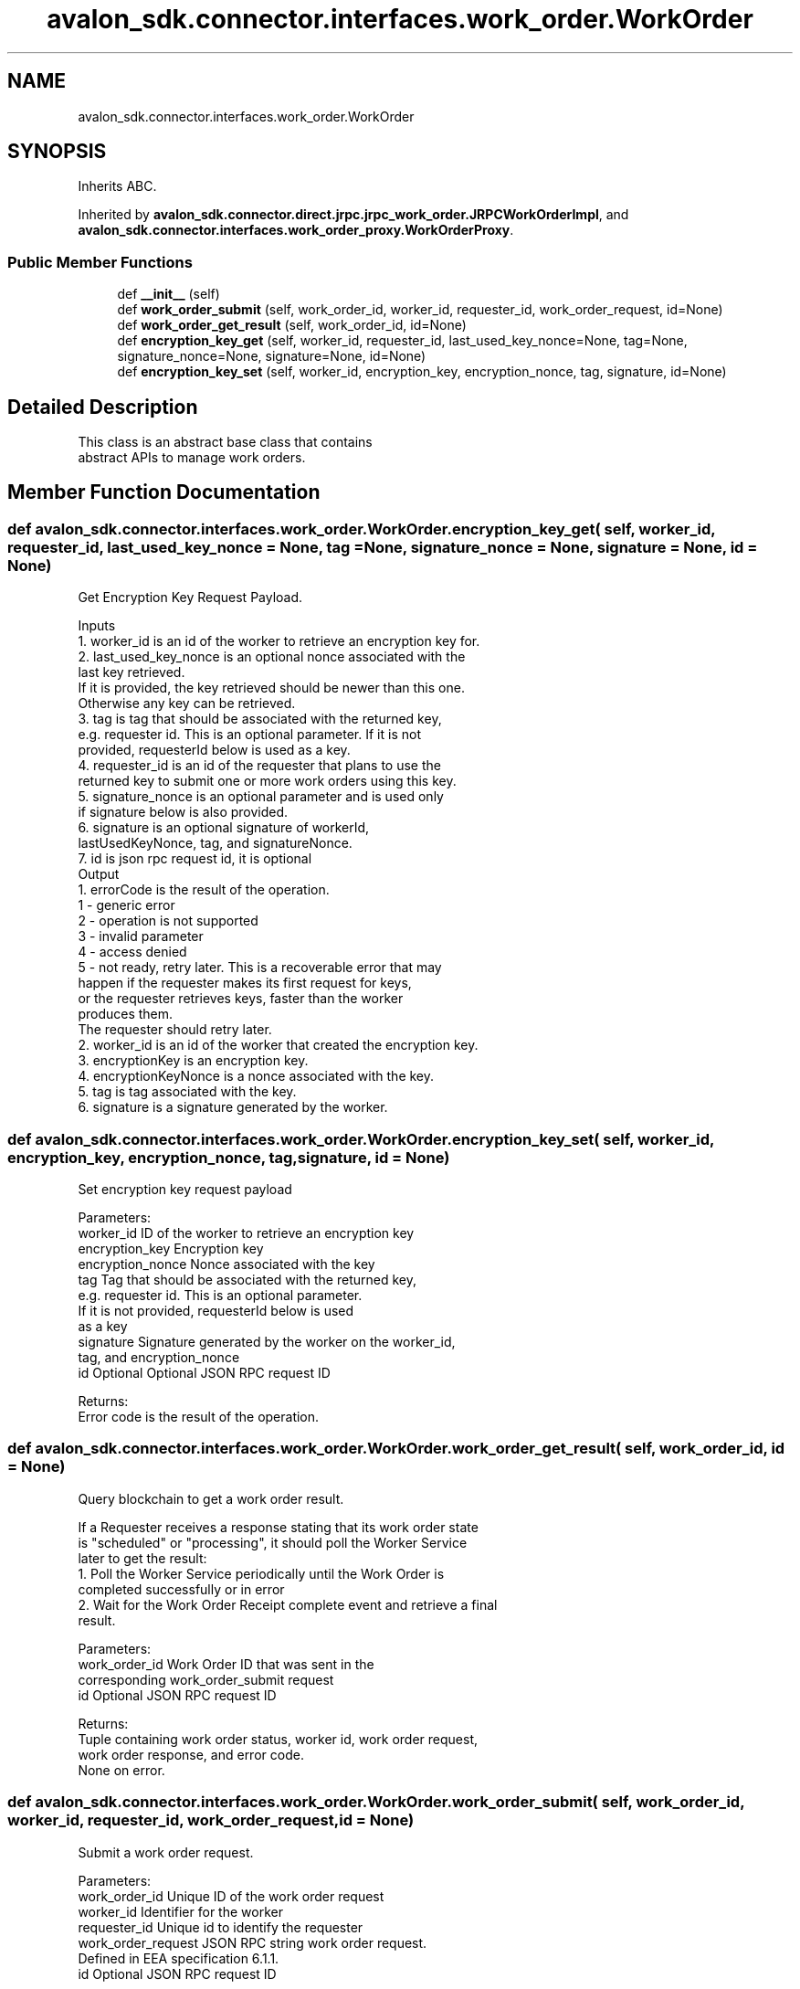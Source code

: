 .TH "avalon_sdk.connector.interfaces.work_order.WorkOrder" 3 "Wed May 6 2020" "Version 0.5.0.dev1" "Hyperledger Avalon" \" -*- nroff -*-
.ad l
.nh
.SH NAME
avalon_sdk.connector.interfaces.work_order.WorkOrder
.SH SYNOPSIS
.br
.PP
.PP
Inherits ABC\&.
.PP
Inherited by \fBavalon_sdk\&.connector\&.direct\&.jrpc\&.jrpc_work_order\&.JRPCWorkOrderImpl\fP, and \fBavalon_sdk\&.connector\&.interfaces\&.work_order_proxy\&.WorkOrderProxy\fP\&.
.SS "Public Member Functions"

.in +1c
.ti -1c
.RI "def \fB__init__\fP (self)"
.br
.ti -1c
.RI "def \fBwork_order_submit\fP (self, work_order_id, worker_id, requester_id, work_order_request, id=None)"
.br
.ti -1c
.RI "def \fBwork_order_get_result\fP (self, work_order_id, id=None)"
.br
.ti -1c
.RI "def \fBencryption_key_get\fP (self, worker_id, requester_id, last_used_key_nonce=None, tag=None, signature_nonce=None, signature=None, id=None)"
.br
.ti -1c
.RI "def \fBencryption_key_set\fP (self, worker_id, encryption_key, encryption_nonce, tag, signature, id=None)"
.br
.in -1c
.SH "Detailed Description"
.PP 

.PP
.nf
This class is an abstract base class that contains
abstract APIs to manage work orders.

.fi
.PP
 
.SH "Member Function Documentation"
.PP 
.SS "def avalon_sdk\&.connector\&.interfaces\&.work_order\&.WorkOrder\&.encryption_key_get ( self,  worker_id,  requester_id,  last_used_key_nonce = \fCNone\fP,  tag = \fCNone\fP,  signature_nonce = \fCNone\fP,  signature = \fCNone\fP,  id = \fCNone\fP)"

.PP
.nf
Get Encryption Key Request Payload.

Inputs
1. worker_id is an id of the worker to retrieve an encryption key for.
2. last_used_key_nonce is an optional nonce associated with the
last key retrieved.
If it is provided, the key retrieved should be newer than this one.
Otherwise any key can be retrieved.
3. tag is tag that should be associated with the returned key,
e.g. requester id. This is an optional parameter. If it is not
provided, requesterId below is used as a key.
4. requester_id is an id of the requester that plans to use the
returned key to submit one or more work orders using this key.
5. signature_nonce is an optional parameter and is used only
if signature below is also provided.
6. signature is an optional signature of workerId,
lastUsedKeyNonce, tag, and signatureNonce.
7. id is json rpc request id, it is optional
Output
1. errorCode is the result of the operation.
   1 - generic error
   2 - operation is not supported
   3 - invalid parameter
   4 - access denied
   5 - not ready, retry later. This is a recoverable error that may
   happen if the requester makes its first request for keys,
   or the requester retrieves keys, faster than the worker
   produces them.
   The requester should retry later.
2. worker_id is an id of the worker that created the encryption key.
3. encryptionKey is an encryption key.
4. encryptionKeyNonce is a nonce associated with the key.
5. tag is tag associated with the key.
6. signature is a signature generated by the worker.

.fi
.PP
 
.SS "def avalon_sdk\&.connector\&.interfaces\&.work_order\&.WorkOrder\&.encryption_key_set ( self,  worker_id,  encryption_key,  encryption_nonce,  tag,  signature,  id = \fCNone\fP)"

.PP
.nf
Set encryption key request payload

Parameters:
worker_id        ID of the worker to retrieve an encryption key
encryption_key   Encryption key
encryption_nonce Nonce associated with the key
tag              Tag that should be associated with the returned key,
         e.g. requester id. This is an optional parameter.
         If it is not provided, requesterId below is used
         as a key
signature        Signature generated by the worker on the worker_id,
         tag, and encryption_nonce
id               Optional Optional JSON RPC request ID

Returns:
Error code is the result of the operation.

.fi
.PP
 
.SS "def avalon_sdk\&.connector\&.interfaces\&.work_order\&.WorkOrder\&.work_order_get_result ( self,  work_order_id,  id = \fCNone\fP)"

.PP
.nf
Query blockchain to get a work order result.

If a Requester receives a response stating that its work order state
is "scheduled" or "processing", it should poll the Worker Service
later to get the result:
1. Poll the Worker Service periodically until the Work Order is
completed successfully or in error
2. Wait for the Work Order Receipt complete event and retrieve a final
result.

Parameters:
work_order_id Work Order ID that was sent in the
      corresponding work_order_submit request
id            Optional JSON RPC request ID

Returns:
Tuple containing work order status, worker id, work order request,
work order response, and error code.
None on error.

.fi
.PP
 
.SS "def avalon_sdk\&.connector\&.interfaces\&.work_order\&.WorkOrder\&.work_order_submit ( self,  work_order_id,  worker_id,  requester_id,  work_order_request,  id = \fCNone\fP)"

.PP
.nf
Submit a work order request.

Parameters:
work_order_id      Unique ID of the work order request
worker_id          Identifier for the worker
requester_id       Unique id to identify the requester
work_order_request JSON RPC string work order request.
           Defined in EEA specification 6.1.1.
id                 Optional JSON RPC request ID

Returns:
errorCode          0 on success and non-zero on error.

work_order_request is a JSON string containing following parameters:
{
    "responseTimeoutMSecs": <integer>,
    "payloadFormat": <string>
    "resultUri": <string>,
    "notifyUri": <string>,
    "workOrderId": <hex string>,
    "workerId": <hex string or DID>,
    "workloadId": <hex string>,
    "requesterId": <hex string>,
    "workerEncryptionKey": <hex string>,
    "dataEncryptionAlgorithm": <string>,
    "encryptedSessionKey": <hex string>,
    "sessionKeyIv": <hex string>,
    "requesterNonce": <hex string>,
    "encryptedRequestHash": <hex string>,
    "requesterSignature": <BASE64 string>,
},

1. responseTimeoutMSecs - is a maximum timeout in milliseconds that
the caller will wait for the response. Setting this timeout to zero
means that the work order is submitted in the asynchronous (resultUri
is present), notify (notifyUri is present), or poll mode (neither
resultUri nor notifyUri is present). In this case, the TCS should
schedule the request for execution and immediately return an error
response with error code set to "scheduled". If the timeout is not
zero, the work order is in synchronous mode. The TCS should wait for
the work order completion before returning the response to the
participant. If the request cannot be completed within the allocated
interval, the work order should be cancelled and a corresponding error
should be returned to the participant.
2. payloadFormat defines how signatures and data items are formatted in
this work order request and corresponding response.
3. resultUri is an optional parameter. If it is specified, the
WorkerService should submit the Work Order result to this URI.
See section Work Order Asynchronous Result.
4. notifyUri is an optional parameter. If it is specified, the
WorkerService should send an event to this URI upon the Work Order
completion.
5. workOrderId is an id assigned to the Work Order by the Requester
and can be registered using the Work Order Receipts API.
6. workerId is a worker id to process the work order,
e.g. an Ethereum address or its DID.
7. workloadId is an id of the workload to be executed by the worker.
It is an optional value if the worker includes a single workload.
8. requesterId is either the Requester’s Ethereum address or its DID.
9. workerEncryptionKey is an optional parameter containing the worker
encryption key used for this Work Order. It is useful if a Worker
frequently updates its encryption key in the registry and allows some
time overlap in utilizing multiple keys.
We assume here that the 'details' submitted during the registration of
a worker contain one or more public keys associated with the worker.
10. dataEncryptionAlgorithm is an optional parameter that defines an
algorithm for encrypting the data in this work order. The default is
the first value in the corresponding parameter for the worker
(defined by workerId). See section Common Data for All Worker Types.
11. encryptedSessionKey is a one-time encryption key generated by the
participant submitting the work order. It is sent encrypted with the
worker's public encryption key. It is used to encrypt
encryptedRequestHash and data item specific data encryption keys.
For the latter see Work Order Data Formats.
12. sessionKeyIv is an initialization vector if required by the data
encryption algorithm (encryptedSessionKey). The default is all zeros.
13. requesterNonce is a random string generated by the participant.
It is used to calculate a hash of this work order request.
14. encryptedRequestHash is a hash of the work order request encrypted
with the key provided in encryptedSessionKey.
15. requesterSignature is an optional parameter. See section
Work Order Signing for the details.
16. inData contains either a JWT of the specified data or an array of
one or more Work Order inputs, e.g. state, message containing input
parameters.
{
    "index": <number>,
    "dataHash": <hex string>,
    "data": <BASE64 string>,
    "encryptedDataEncryptionKey": <hex string>,
    "iv": <hex string>
}
i. index is an index that determines order of the data items for the
hash generation. It also can be used by the worker to identify
different inputs and outputs.
ii. dataHash is an optional hash value of the data. It is only
applicable to inData in the work order request and outData in the
response.
iii. data contains either data inline within the JSON document or a
reference (e.g. URI) to the data. It is up to the worker to determine
how to interpret the data content. This parameter is applicable to
    -> inData in the work order request
    -> outData in the request if it contains a reference for the output
    -> outData in the response
iv. encryptedDataEncryptionKey defines if data are encrypted and what
key to use. It is included only in the work order request as one of the
options below.
If this key is not provided or set to "null" or to "", the data is
encrypted using encryptedSessionKey from the work order request.
If the key value is set to "-", the data item is not encrypted, a.k.a.
sent as clear text.
Otherwise, the data item is sent encrypted with a one-time encryption
key generated by a 3rd party that owns this data item (it may be
different from the work order requester).
encryptedDataEncryptionKey contains this encryption key in double
encrypted format.
First, it is encrypted with the worker's public encryption key (e.g. by
a 3rd party that owns the data so the requester cannot see the data).
Then the result of the previous encryption above is encrypted with the
key from encryptedSessionKey (by the requester to enforce the work
order integrity).
v. iv is an initialization vector if required by the data encryption
algorithm. The default is all zeros. If the same encryption key is
used to encrypt more than one data item or the hash value of the
work order request, the iv must be a unique random number for every
encryption operation. It is included only in the work order request.
17. outData contains information about what and how the work order
execution results should be delivered. Same as inData
18. id is used for json rpc request

.fi
.PP
 

.SH "Author"
.PP 
Generated automatically by Doxygen for Hyperledger Avalon from the source code\&.

